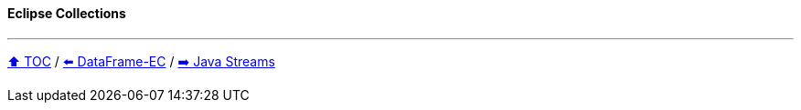 ==== Eclipse Collections

---

link:toc.adoc[⬆️ TOC] /
link:./04_data_frame_ec.adoc[⬅️ DataFrame-EC] /
link:./06_java_streams.adoc[➡️ Java Streams]
